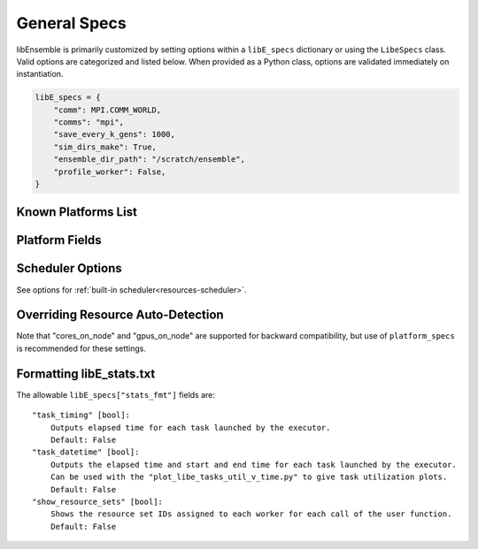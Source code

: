 .. _datastruct-libe-specs:

General Specs
=============

libEnsemble is primarily customized by setting options within a ``libE_specs`` dictionary or using the ``LibeSpecs`` class.
Valid options are categorized and listed below. When provided as a Python class,
options are validated immediately on instantiation.

.. code-block:: python

    libE_specs = {
        "comm": MPI.COMM_WORLD,
        "comms": "mpi",
        "save_every_k_gens": 1000,
        "sim_dirs_make": True,
        "ensemble_dir_path": "/scratch/ensemble",
        "profile_worker": False,
    }

.. tab-set::

    .. tab-item:: General

            "comms" [str]:
                Manager/Worker communications mode. Default: mpi
                Options are "mpi", "local", "tcp"
            "nworkers" [int]:
                Number of worker processes to spawn (only in local/tcp modes)
            "mpi_comm" [MPI communicator]:
                libEnsemble communicator if MPI comms are being used. Default: MPI.COMM_WORLD
            "dry_run" [bool]:
                Whether libEnsemble should immediately exit after validating all inputs. Default: False
            "abort_on_exception" [bool]:
                In MPI mode, whether to call MPI_ABORT on an exception. Default: True
                If False, an exception will be raised by the manager.
            "save_every_k_sims" [int]:
                Save history array to file after every k simulated points.
            "save_every_k_gens" [int]:
                Save history array to file after every k generated points.
            "save_H_and_persis_on_abort" [bool]:
                Whether libEnsemble should save the states of H and persis_info on
                aborting after an error.
                Default: True
            "worker_timeout" [int]:
                When libEnsemble concludes and attempts to close down worker processes,
                the number of seconds after which workers are considered timed out. Worker
                processes are then terminated. multiprocessing default: 1
            "kill_canceled_sims" [bool]:
                Will libE try to kill sims that user functions mark "cancel_requested" as True.
                If False, the manager avoids this moderate overhead.
                Default: True
            "disable_log_files" [bool]:
                Disable the creation of "ensemble.log" and "libE_stats.txt" log files.
                Default: False


    .. tab-item:: Directories

            "use_workflow_dir" [bool]:
                Whether to place *all* log files, dumped arrays, and default ensemble-directories in a
                separate `workflow` directory. New runs and their workflow directories will be automatically
                differentiated. If copying back an ensemble directory from another location, the copy is placed
                in this directory.
                Default: False

            "workflow_dir_path" [str]:
                Optional path to the workflow directory. Autogenerated in the current directory if `use_workflow_dir`
                is specified.

            "ensemble_dir_path" [str]:
                Path to main ensemble directory containing calculation directories. Can serve
                as single working directory for workers, or contain calculation directories.
                Default: "./ensemble"
            "ensemble_copy_back" [bool]:
                Whether to copy back directories within ensemble_dir_path back to launch
                location. Useful if ensemble_dir placed on node-local storage.
                Default: False
            "use_worker_dirs" [bool]:
                Whether to organize calculation directories under worker-specific directories.
                Default: False

            "sim_dirs_make" [bool]:
                Whether to make simulation-specific calculation directories for each sim call.
                This will create a directory for each simulation, even if no sim_input_dir is
                specified. If False, all workers operate within the ensemble directory
                described below.
                Default: False
            "sim_dir_copy_files" [list]:
                Paths to files or directories to copy into each sim directory, or ensemble directory.
            "sim_dir_symlink_files" [list]:
                Paths to files or directories to symlink into each sim directory.
            "sim_input_dir" [str]:
                Copy this directory and its contents for each simulation-specific directory.
                If not using calculation directories, contents are copied to the ensemble directory.

            "gen_dirs_make" [bool]:
                Whether to make generator-instance specific calculation directories for each
                gen call. This will create a directory for each generator call, even if no
                gen_input_dir is specified. If False, all workers operate within the ensemble
                directory. Note that if using a persistent generator function
                Default: False
            "gen_dir_copy_files" [list]:
                Paths to files or directories to copy into each gen directory, or ensemble directory.
            "gen_dir_symlink_files" [list]:
                Paths to files or directories to symlink into each gen directory.
            "gen_input_dir" [str]:
                Copy this directory and its contents for each generator-instance specific directory.
                If not using calc directories, contents are copied to the ensemble directory.

    .. tab-item:: Profiling

            "profile" [bool]:
                Profile manager and worker logic using cProfile. Default: False
            "safe_mode" [bool]:
                Prevents user functions from overwriting protected libE fields, but requires
                moderate overhead.
                Default: True
            "stats_fmt" [dict]:
                A dictionary of options for formatting the "libE_stats.txt" output file.
                See "Formatting Options for libE_stats File" for more options.


    .. tab-item:: TCP

            "workers" [list]:
                TCP Only: A list of worker hostnames.
            "ip" [str]:
                TCP Only: IP address for Manager's system
            "port" [int]:
                TCP Only: Port number for Manager's system
            "authkey" [str]:
                TCP Only: Authkey for Manager's system
            "workerID" [int]:
                TCP Only: Worker ID number assigned to the new process.
            "worker_cmd" [list]:
                TCP Only: Split string corresponding to worker/client Python process invocation. Contains
                a local Python path, calling script, and manager/server format-fields for manager_ip,
                manager_port, authkey, and workerID. nworkers is specified normally.

    .. tab-item:: History

            "use_persis_return_gen" [bool]:
                Adds persistent generator function H return to managers history array.
                Default: False
            "use_persis_return_sim" [bool]:
                Adds persistent simulator function H return to managers history array.
                Default: False
            "final_fields" [list]:
                List of fields in H that the manager will return to persistent
                workers along with the PERSIS_STOP tag at the end of the libE run.
                Default: None

    .. tab-item:: Resources

            "disable_resource_manager" [bool]:
                Disable the built-in resource manager. If this is True, automatic resource detection
                and/or assignment of resources to workers is disabled. This also means that
                any entries in the "resource_info" option will be ignored.
                Default: False
            "platform" [str]:
                Name of a known platform (see "Known Platforms List" below)
                E.g., libE_specs["platform"] = "perlmutter_g"
                Note: the environment variable LIBE_PLATFORM is an alternative way of setting.
                See also option "platform_specs".
            "platform_specs" [Platform|dict]:
                A Platform object (or dictionary) specifying settings for a platform.
                For a list of Platform fields see "Platform Fields" below.
                Any fields not provided will be auto-detected by libEnsemble.
                Can be set to a known platform object (see "Known Platforms List")
                See also option "platform".
            "num_resource_sets" [int]:
                The total number of resource sets. Resources will be divided into this number.
                Default: None. If None, resources will be divided by workers (excluding
                zero_resource_workers).
            "enforce_worker_core_bounds" [bool]:
                If False, the Executor will permit submission of tasks with a
                higher processor count than the CPUs available to the worker as
                detected by the resource manager. Larger node counts are not allowed.
                When the libE_specs option "disable_resource_manager" is True,
                this argument is ignored. Default: False
            "dedicated_mode" [bool]:
                If True, then running in dedicated mode, otherwise in distributed
                mode. Dedicated mode means libE processes (manager and workers) are
                grouped together and do not share nodes with applications.
                Distributed mode means workers share nodes with applications.
                Default: False
            "zero_resource_workers" [list of ints]:
                List of workers that require no resources. For when a fixed mapping of workers
                to resources is required. Otherwise, use "num_resource_sets".
                For use with supported allocation functions.
            "resource_info" [dict]:
                Provide resource information that will override automatically detected resources.
                The allowable fields are given below in "Overriding Auto-detection"
                Note that if "disable_resource_manager" is set then this option is ignored.
            "scheduler_opts" [dict]:
                A dictionary of options for the resource scheduler.
                See "Scheduler Options" for more options.

.. dropdown:: Complete Class API

    .. autopydantic_model:: libensemble.specs.LibeSpecs
        :model-show-json: False
        :model-show-config-member: False
        :model-show-config-summary: False
        :model-show-validator-members: False
        :model-show-validator-summary: False
        :field-list-validators: False

Known Platforms List
--------------------

.. autopydantic_model:: libensemble.resources.platforms.Known_platforms
  :model-show-validator-members: False
  :model-show-validator-summary: False
  :field-list-validators: False
  :field-show-required: False
  :field-show-default: False
  :field-show-alias: False
  :member-order:

Platform Fields
----------------

.. autopydantic_model:: libensemble.resources.platforms.Platform
  :model-show-validator-members: False
  :model-show-validator-summary: False
  :field-list-validators: False
  :field-show-default: False
  :member-order:

Scheduler Options
-----------------

See options for :ref:`built-in scheduler<resources-scheduler>`.

.. _resource_info:

Overriding Resource Auto-Detection
----------------------------------

Note that "cores_on_node" and "gpus_on_node" are supported for backward
compatibility, but use of ``platform_specs`` is recommended for these settings.

.. dropdown:: Resource Info Fields

    The allowable ``libE_specs["resource_info"]`` fields are::

        "cores_on_node" [tuple (int, int)]:
            Tuple (physical cores, logical cores) on nodes.
        "gpus_on_node" [int]:
            Number of GPUs on each node.
        "node_file" [str]:
            Name of file containing a node-list. Default is "node_list".
        "nodelist_env_slurm" [str]:
            The environment variable giving a node list in Slurm format
            (Default: Uses SLURM_NODELIST).  Note: This is queried only if
            a node_list file is not provided and the resource manager is
            enabled (default).
        "nodelist_env_cobalt" [str]:
            The environment variable giving a node list in Cobalt format
            (Default: Uses COBALT_PARTNAME) Note: This is queried only
            if a node_list file is not provided and the resource manager
            is enabled (default).
        "nodelist_env_lsf" [str]:
            The environment variable giving a node list in LSF format
            (Default: Uses LSB_HOSTS) Note: This is queried only
            if a node_list file is not provided and the resource manager
            is enabled (default).
        "nodelist_env_lsf_shortform" [str]:
            The environment variable giving a node list in LSF short-form
            format (Default: Uses LSB_MCPU_HOSTS) Note: This is queried only
            if a node_list file is not provided and the resource manager is
            enabled (default).

    For example::

        customizer = {cores_on_node": (16, 64),
                    "node_file": "libe_nodes"}

        libE_specs["resource_info"] = customizer

Formatting libE_stats.txt
-------------------------

The allowable ``libE_specs["stats_fmt"]`` fields are::

    "task_timing" [bool]:
        Outputs elapsed time for each task launched by the executor.
        Default: False
    "task_datetime" [bool]:
        Outputs the elapsed time and start and end time for each task launched by the executor.
        Can be used with the "plot_libe_tasks_util_v_time.py" to give task utilization plots.
        Default: False
    "show_resource_sets" [bool]:
        Shows the resource set IDs assigned to each worker for each call of the user function.
        Default: False
